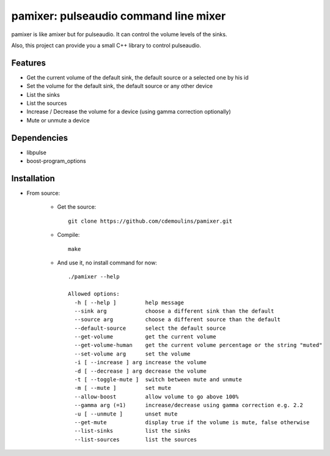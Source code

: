 ======================================
pamixer: pulseaudio command line mixer
======================================

pamixer is like amixer but for pulseaudio. It can control the volume levels of the sinks.

Also, this project can provide you a small C++ library to control pulseaudio.


Features
--------

* Get the current volume of the default sink, the default source or a selected one by his id
* Set the volume for the default sink, the default source or any other device
* List the sinks
* List the sources
* Increase / Decrease the volume for a device (using gamma correction optionally)
* Mute or unmute a device

Dependencies
------------

* libpulse
* boost-program_options

Installation
------------

* From source:

    * Get the source::

        git clone https://github.com/cdemoulins/pamixer.git

    * Compile::

        make

    * And use it, no install command for now::

        ./pamixer --help

        Allowed options:
          -h [ --help ]         help message
          --sink arg            choose a different sink than the default
          --source arg          choose a different source than the default
          --default-source      select the default source
          --get-volume          get the current volume
          --get-volume-human    get the current volume percentage or the string "muted"
          --set-volume arg      set the volume
          -i [ --increase ] arg increase the volume
          -d [ --decrease ] arg decrease the volume
          -t [ --toggle-mute ]  switch between mute and unmute
          -m [ --mute ]         set mute
          --allow-boost         allow volume to go above 100%
          --gamma arg (=1)      increase/decrease using gamma correction e.g. 2.2
          -u [ --unmute ]       unset mute
          --get-mute            display true if the volume is mute, false otherwise
          --list-sinks          list the sinks
          --list-sources        list the sources

